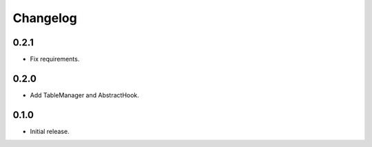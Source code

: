 Changelog
---------

0.2.1
~~~~~

* Fix requirements.

0.2.0
~~~~~

* Add TableManager and AbstractHook.

0.1.0
~~~~~

* Initial release.
